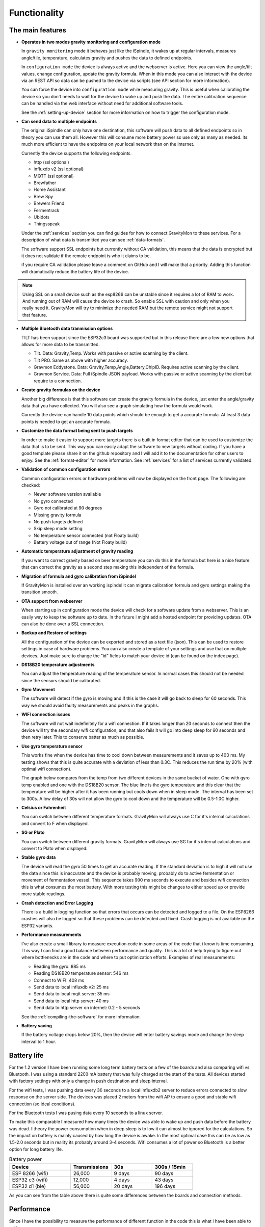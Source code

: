 .. _functionality:

Functionality
==============

The main features
-----------------

* **Operates in two modes gravity monitoring and configuration mode**

  In ``gravity monitoring`` mode it behaves just like the iSpindle, it wakes up at regular intervals, measures 
  angle/tile, temperature, calculates gravity and pushes the data to defined endpoints. 

  In ``configuration mode`` the device is always active and the webserver is active. Here you can view the 
  angle/tilt values, change configuration, update the gravity formula. When in this mode you can also interact 
  with the device via an REST API so data can be pushed to the device via scripts (see API section for more information).

  .. image:: images/index.png
    :width: 700
    :alt: UI example

  You can force the device into ``configuration mode`` while measuring gravity. This is useful when calibrating 
  the device so you don't needs to wait for the device to wake up and push the data. The entire calibration
  sequence can be handled via the web interface without need for additional software tools.

  See the :ref:`setting-up-device` section for more information on how to trigger the configuration mode.

* **Can send data to multiple endpoints**

  The original iSpindle can only have one destination, this software will push data to all defined endpoints so 
  in theory you can use them all. However this will consume more battery power so use only as many as needed. Its much 
  more efficient to have the endpoints on your local network than on the internet. 

  Currently the device supports the following endpoints.  

  * http (ssl optional)
  * influxdb v2 (ssl optional)
  * MQTT (ssl optional)
  * Brewfather
  * Home Assistant
  * Brew Spy
  * Brewers Friend
  * Fermentrack
  * Ubidots
  * Thingsspeak


  Under the :ref:`services` section you can find guides for how to connect GravityMon to these services. For a 
  description of what data is transmitted you can see :ref:`data-formats`. 
  
  The software support SSL endpoints but currently without CA validation, this means that the data is encrypted 
  but it does not validate if the remote endpoint is who it claims to be. 

  if you require CA validation please leave a comment on GitHub and I will make that a priority. Adding this function
  will dramatically reduce the battery life of the device.

.. note::

  Using SSL on a small device such as the esp8266 can be unstable since it requires a lot of RAM to work. And running out
  of RAM will cause the device to crash. So enable SSL with caution and only when you really need it. GravityMon will try
  to minimize the needed RAM but the remote service might not support that feature.

* **Multiple Bluetooth data tranmission options**

  TILT has been support since the ESP32c3 board was supported but in this release there are a few new options that allows for 
  more data to be transmitted.

  - Tilt. Data: Gravity,Temp. Works with passive or active scanning by the client.
  - Tilt PRO. Same as above with higher accuracy.
  - Gravmon Eddystone. Data: Gravity,Temp,Angle,Battery,ChipID. Requires active scanning by the client.
  - Gravmon Service. Data: Full iSpindle JSON payload. Works with passive or active scanning by the client but require to a connection.

* **Create gravity formulas on the device**

  Another big difference is that this software can create the gravity formula in the device, just enter the 
  angle/gravity data that you have collected. You will also see a graph simulating how the formula would work. 

  Currently the device can handle 10 data points which should be enough to get a accurate formula. At least 3 data points 
  is needed to get an accurate formula.

* **Customize the data format being sent to push targets**

  In order to make it easier to support more targets there is a built in format editor that can be used to 
  customize the data that is to be sent. This way you can easily adapt the software to new targets without coding. 
  If you have a good template please share it on the github repository and I will add it to the documentation 
  for other users to enjoy. See the :ref:`format-editor` for more information. See :ref:`services` for a list of
  services currently validated.

* **Validation of common configuration errors**

  Common configuration errors or hardware problems will now be displayed on the front page. The following are checked:

  - Newer software version available
  - No gyro connected
  - Gyro not calibrated at 90 degrees
  - Missing gravity formula
  - No push targets defined
  - Skip sleep mode setting
  - No temperature sensor connected (not Floaty build) 
  - Battery voltage out of range (Not Floaty build)

* **Automatic temperature adjustment of gravity reading**

  If you want to correct gravity based on beer temperature you can do this in the formula but here is a nice 
  feature that can correct the gravity as a second step making this independent of the formula. 

* **Migration of formula and gyro calibration from iSpindel**

  If GravityMon is installed over an working ispindel it can migrate calibration formula and gyro settings making 
  the transition smooth.

* **OTA support from webserver**

  When starting up in configuration mode the device will check for a software update from a webserver. This is an easily
  way to keep the software up to date. In the future I might add a hosted endpoint for providing updates. OTA can also be 
  done over a SSL connection.

* **Backup and Restore of settings**

  All the configuration of the device can be exported and stored as a text file (json). This can be used to restore settings in case of 
  hardware problems. You can also create a template of your settings and use that on multiple devices. Just make sure to change the "id" fields 
  to match your device id (can be found on the index page). 
 
* **DS18B20 temperature adjustments**

  You can adjust the temperature reading of the temperature sensor. In normal cases this should not be needed since 
  the sensors should be calibrated. 

* **Gyro Movement**

  The software will detect if the gyro is moving and if this is the case it will go back to sleep for 60 seconds. 
  This way we should avoid faulty measurements and peaks in the graphs. 

* **WIFI connection issues**

  The software will not wait indefinitely for a wifi connection. If it takes longer than 20 seconds to connect then
  the device will try the secondary wifi configuration, and that also fails it will go into deep sleep for 60 seconds and then 
  retry later. This to conserve batter as much as possible.

* **Use gyro temperature sensor**

  This works fine when the device has time to cool down between measurements and it saves up to 400 ms. 
  My testing shows that this is quite accurate with a deviation of less than 0.3C. This  
  reduces the run time by 20% (with optimal wifi connection). 
  
  The graph below compares from the temp from two different devices in the same bucket of water. One with 
  gyro temp enabled and one with the DS18B20 sensor. The blue line is the gyro temperature and this clear
  that the temperature will be higher after it has been running but cools down when in sleep mode. The interval 
  has been set to 300s. A low delay of 30s will not allow the gyro to cool down and the temperature will 
  be 0.5-1.0C higher.

.. image:: images/temp1.png
  :width: 800
  :alt: Gyro temp vs DS18B20

* **Celsius or Fahrenheit**

  You can switch between different temperature formats. GravityMon will always use C for it's internal calculations and 
  convert to F when displayed.

* **SG or Plato**

  You can switch between different gravity formats. GravityMon will always use SG for it's internal calculations and 
  convert to Plato when displayed.

* **Stable gyro data**

  The device will read the gyro 50 times to get an accurate reading. If the standard deviation is to high it will not 
  use the data since this is inaccurate and the device is probably moving, probably do to active fermentation or movement of 
  fermentation vessel. This sequence takes 900 ms seconds to execute and besides wifi connection this is what consumes the most
  battery. With more testing this might be changes to either speed up or provide more stable readings.

* **Crash detection and Error Logging** 

  There is a build in logging function so that errors that occurs can be detected and logged to a file. On the ESP8266 crashes will also 
  be logged so that these problems can be detected and fixed. Crash logging is not available on the ESP32 variants.

* **Performance measurements** 

  I've also create a small library to measure execution code in some areas of the code that i know is time consuming. This 
  way I can find a good balance between performance and quality. This is a lot of help trying to figure out where bottlenecks 
  are in the code and where to put optimization efforts. Examples of real measurements:

  * Reading the gyro: 885 ms
  * Reading DS18B20 temperature sensor: 546 ms
  * Connect to WIFI: 408 ms
  * Send data to local influxdb v2: 25 ms
  * Send data to local mqtt server: 35 ms
  * Send data to local http server: 40 ms
  * Send data to http server on internet: 0.2 - 5 seconds

  See the :ref:`compiling-the-software` for more information.

* **Battery saving**

  If the battery voltage drops below 20%, then the device will enter battery savings mode 
  and change the sleep interval to 1 hour.


Battery life
------------

For the 1.2 version I have been running some long term battery tests on a few of the boards and also comparing wifi vs Bluetooth. I was using a standard 2200 mA battery 
that was fully charged at the start of the tests. All devices started with factory settings with only a change in push destination and sleep interval. 

For the wifi tests, I was pushing data every 30 seconds to a local influxdb2 server to reduce errors connected to slow response on the server side. The devices 
was placed 2 meters from the wifi AP to ensure a good and stable wifi connection (so ideal conditions). 

For the Bluetooth tests I was pusing data every 10 seconds to a linux server. 

To make this comparable I measured how many times the device was able to wake up and push data before the battery was dead. I theory the power consumption when in 
deep sleep is to low it can almost be ignored for the calculations. So the impact on battery is mainly caused by how long the device is awake. In the most optimal case 
this can be as low as 1.5-2.0 seconds but in reality its probably around 3-4 seconds. Wifi consumes a lot of power so Bluetooth is a better option for long battery life. 

.. list-table:: Battery power
   :widths: 30 20 20 20 
   :header-rows: 1

   * - Device
     - Transmissions
     - 30s
     - 300s / 15min
   * - ESP 8266 (wifi)
     - 26,000
     - 9 days
     - 90 days
   * - ESP32 c3 (wifi)
     - 12,000
     - 4 days
     - 43 days
   * - ESP32 d1 (ble)
     - 56,000
     - 20 days
     - 196 days


As you can see from the table above there is quite some differences between the boards and connection methods. 

Performance 
-----------

Since I have the possibility to measure the performance of different function in the code this is what I have been able to gather.

The typical runtime in a measurement cycle is approx 2 seconds and in some cases it can take up to 6-8 seconds but this is mainly related to establishing the WIFI connection. So stable wifi is 
essential for long battery life. Out of the 2 seconds of run-time the major time is spent on gyro readings (1.3s) and temperature measurements of (0.6s) so using the gyro sensor for measuring 
temperature would reduce the total runtime with 25%. Sending data over http takes less than 100ms (on my local network) so this is not drawing much power. 

The image below shows how the run-time varies over time. The pink line is the wifi connection time and this is why the time varies. The orange is the total runtime for the awake period.

.. image:: images/perf1.png
  :width: 800
  :alt: Performance view
